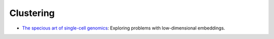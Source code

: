 =====
Clustering
=====

* `The specious art of single-cell genomics <https://journals.plos.org/ploscompbiol/article?id=10.1371/journal.pcbi.1011288>`_: Exploring problems with low-dimensional embeddings.



